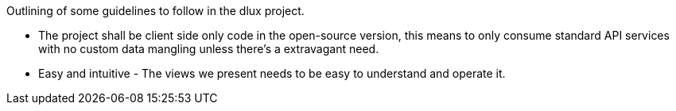 Outlining of some guidelines to follow in the dlux project.

* The project shall be client side only code in the open-source version,
this means to only consume standard API services with no custom data
mangling unless there's a extravagant need.
* Easy and intuitive - The views we present needs to be easy to
understand and operate it.

